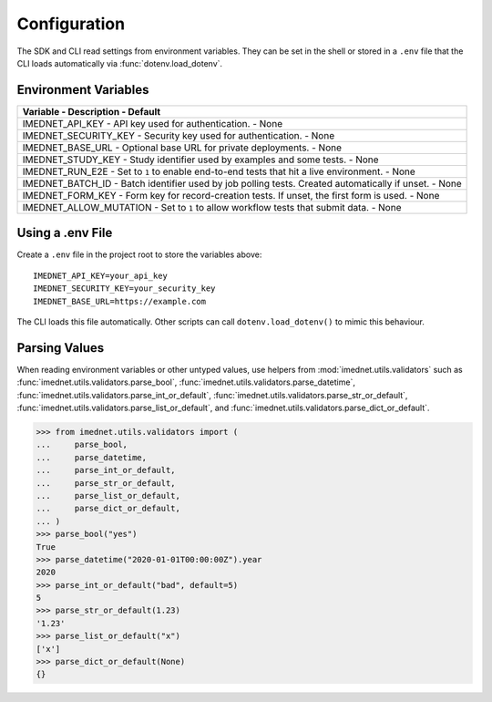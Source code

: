 Configuration
=============

The SDK and CLI read settings from environment variables. They can be set in the
shell or stored in a ``.env`` file that the CLI loads automatically via
:func:`dotenv.load_dotenv`.

Environment Variables
---------------------

.. list-table::
     :header-rows: 1

     * - Variable
         - Description
         - Default
     * - IMEDNET_API_KEY
         - API key used for authentication.
         - None
     * - IMEDNET_SECURITY_KEY
         - Security key used for authentication.
         - None
     * - IMEDNET_BASE_URL
         - Optional base URL for private deployments.
         - None
     * - IMEDNET_STUDY_KEY
         - Study identifier used by examples and some tests.
         - None
     * - IMEDNET_RUN_E2E
         - Set to ``1`` to enable end-to-end tests that hit a live environment.
         - None
     * - IMEDNET_BATCH_ID
         - Batch identifier used by job polling tests. Created automatically if unset.
         - None
     * - IMEDNET_FORM_KEY
         - Form key for record-creation tests. If unset, the first form is used.
         - None
     * - IMEDNET_ALLOW_MUTATION
         - Set to ``1`` to allow workflow tests that submit data.
         - None

Using a .env File
-----------------

Create a ``.env`` file in the project root to store the variables above::

    IMEDNET_API_KEY=your_api_key
    IMEDNET_SECURITY_KEY=your_security_key
    IMEDNET_BASE_URL=https://example.com

The CLI loads this file automatically. Other scripts can call
``dotenv.load_dotenv()`` to mimic this behaviour.

Parsing Values
--------------

When reading environment variables or other untyped values, use helpers from
:mod:`imednet.utils.validators` such as
:func:`imednet.utils.validators.parse_bool`,
:func:`imednet.utils.validators.parse_datetime`,
:func:`imednet.utils.validators.parse_int_or_default`,
:func:`imednet.utils.validators.parse_str_or_default`,
:func:`imednet.utils.validators.parse_list_or_default`, and
:func:`imednet.utils.validators.parse_dict_or_default`.

.. code-block:: python

   >>> from imednet.utils.validators import (
   ...     parse_bool,
   ...     parse_datetime,
   ...     parse_int_or_default,
   ...     parse_str_or_default,
   ...     parse_list_or_default,
   ...     parse_dict_or_default,
   ... )
   >>> parse_bool("yes")
   True
   >>> parse_datetime("2020-01-01T00:00:00Z").year
   2020
   >>> parse_int_or_default("bad", default=5)
   5
   >>> parse_str_or_default(1.23)
   '1.23'
   >>> parse_list_or_default("x")
   ['x']
   >>> parse_dict_or_default(None)
   {}
